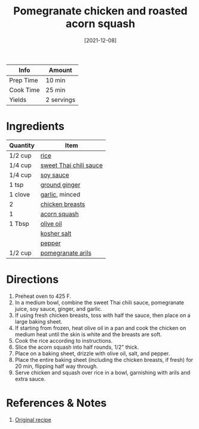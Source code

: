 :PROPERTIES:
:ID:       fe9f85db-a32b-4a15-941d-611fd8431efa
:END:
#+TITLE: Pomegranate chicken and roasted acorn squash
#+DATE: [2021-12-08]
#+LAST_MODIFIED: [2022-07-25 Mon 18:25]
#+FILETAGS: :recipe::dinner:

| Info      | Amount     |
|-----------+------------|
| Prep Time | 10 min     |
| Cook Time | 25 min     |
| Yields    | 2 servings |

* Ingredients

| Quantity | Item                   |
|----------+------------------------|
| 1/2 cup  | [[../_ingredients/rice.md][rice]]                   |
| 1/4 cup  | [[../_ingredients/sweet-thai-chili-sauce.md][sweet Thai chili sauce]] |
| 1/4 cup  | [[../_ingredients/soy-sauce.md][soy sauce]]              |
| 1 tsp    | [[../_ingredients/ginger.md][ground ginger]]         |
| 1 clove  | [[../_ingredients/garlic.md][garlic]], minced         |
| 2        | [[../_ingredients/chicken-breast.md][chicken breasts]]        |
| 1        | [[../_ingredients/acorn-squash.md][acorn squash]]           |
| 1 Tbsp   | [[../_ingredients/olive-oil.md][olive oil]]              |
|          | [[../_ingredients/kosher-salt.md][kosher salt]]            |
|          | [[../_ingredients/pepper.md][pepper]]                 |
| 1/2 cup  | [[../_ingredients/pomegranate-arils.md][pomegranate arils]]      |

* Directions

1. Preheat oven to 425 F.
2. In a medium bowl, combine the sweet Thai chili sauce, pomegranate juice, soy sauce, ginger, and garlic.
3. If using fresh chicken breasts, toss with half the sauce, then place on a large baking sheet.
4. If starting from frozen, heat olive oil in a pan and cook the chicken on medium heat until the skin is white and the breasts are soft.
5. Cook the rice according to instructions.
6. Slice the acorn squash into half rounds, 1/2" thick.
7. Place on a baking sheet, drizzle with olive oil, salt, and pepper.
8. Place the entire baking sheet (including the chicken breasts, if fresh) for 20 min, flipping half way through.
9. Serve chicken and squash over rice in a bowl, garnishing with arils and extra sauce.

* References & Notes

1. [[https://www.halfbakedharvest.com/wprm_print/41880][Original recipe]]


